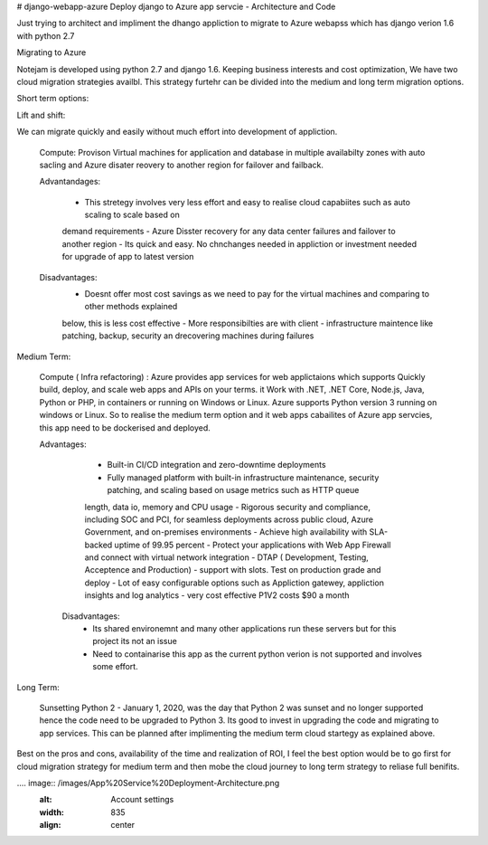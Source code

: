 # django-webapp-azure
Deploy django to Azure app servcie - Architecture and Code 

Just trying to architect and impliment the dhango appliction to migrate to Azure webapss which has django verion 1.6 with python 2.7 

Migrating to Azure 

Notejam is developed using python 2.7 and django 1.6. Keeping business interests and cost optimization, We have 
two cloud migration strategies availbl. This strategy furtehr can be divided into the medium and long term migration 
options.

Short term options:


Lift and shift: 

We can migrate quickly and easily without much effort into development of appliction.

    Compute: Provison Virtual machines for application and database in multiple availabilty zones with auto sacling and
    Azure disater reovery to another 
    region for failover and failback. 
    
    Advantandages:
        
        - This stretegy involves very less effort and easy to realise cloud capabiites such as auto scaling to scale based on
        demand requirements
        - Azure Disster recovery for any data center failures and failover to another region
        - Its quick and easy. No chnchanges needed in appliction or investment needed for upgrade of app to latest version
    
    Disadvantages: 
        - Doesnt offer most cost savings as we need to pay for the virtual machines and comparing to other methods explained
        below, this is less cost effective
        - More responsibilties are with client - infrastructure maintence like patching, backup, security an drecovering 
        machines during failures 

Medium Term: 

    Compute ( Infra refactoring) : Azure provides app services for web applictaions which supports Quickly build, deploy, and scale web apps and APIs on your terms. it 
    Work with .NET, .NET Core, Node.js, Java, Python or PHP, in containers or running on Windows or Linux. Azure supports Python version 3 running on windows
    or Linux. So to realise the medium term option and it web apps cabailites of Azure app servcies, this app need to be dockerised and deployed. 

    Advantages:

        - Built-in CI/CD integration and zero-downtime deployments
        - Fully managed platform with built-in infrastructure maintenance, security patching, and scaling based on usage metrics such as HTTP queue
        length, data io, memory and CPU usage 
        - Rigorous security and compliance, including SOC and PCI, for seamless deployments across public cloud, Azure Government, 
        and on-premises environments
        - Achieve high availability with SLA-backed uptime of 99.95 percent
        - Protect your applications with Web App Firewall and connect with virtual network integration
        - DTAP ( Development, Testing, Acceptence and Production) - support with slots. Test on production grade and deploy 
        - Lot of easy configurable options such as Appliction gatewey, appliction insights and log analytics 
        - very cost effective P1V2 costs $90 a month 

      Disadvantages: 
        - Its shared environemnt and many other applications run these servers but for this project its not an issue
        - Need to containarise this app as the current python verion is not supported and involves some effort. 

Long Term: 

    Sunsetting Python 2 - January 1, 2020, was the day that Python 2 was sunset and no longer supported hence the code need to be upgraded to 
    Python 3. Its good to invest in upgrading the code and migrating to app services. This can be planned after implimenting the medium term cloud startegy 
    as explained above. 

Best on the pros and cons, availability of the time and realization of ROI, I feel the best option would be to go first for cloud migration strategy for
medium term and then mobe the cloud journey to long term strategy to reliase full benifits.

.... image::  /images/App%20Service%20Deployment-Architecture.png
    :alt: Account settings
    :width: 835
    :align: center



